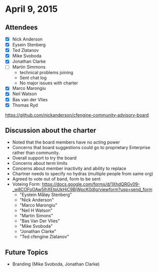 * April 9, 2015

** Attendees

- [X] Nick Anderson
- [X] Eysein Stenberg
- [X] Ted Zlatanov
- [X] Mike Svoboda
- [X] Jonathan Clarke
- [ ] Martin Simmons
  - technical problems joining
  - Sent chat log
  - No major issues with charter
- [X] Marco Marongiu
- [X] Neil Watson
- [X] Bas van der Vlies
- [X] Thomas Ryd


https://github.com/nickanderson/cfengine-community-advisory-board

** Discussion about the charter
- Noted that the board members have no acting power
- Concerns that board suggestions could go to proprietary Enterprise rather than community.
- Overall support to try the board
- Concerns about term limits
- Concerns about member inactivity and ability to replace
- Chartner needs to specify no hydras (multiple people from same org)
- Agreed to vote out of band, form to be sent
- Voteing Form: https://docs.google.com/forms/d/1XhdQRGv09-_w8COFoOAw5lhXEtpUkHjC9BjWpcK0dIg/viewform?usp=send_form
  - "Eystein Måløy Stenberg"
  - "Nick Anderson"
  - "Marco Marongiu"
  - "Neil H Watson"
  - "Martin Simons"
  - "Bas Van Der Vlies"
  - "Mike Svoboda"
  - "Jonathan Clarke"
  - "Ted cfengine Zlatanov"

** Future Topics
- Branding (Mike Svoboda, Jonathan Clarke)
